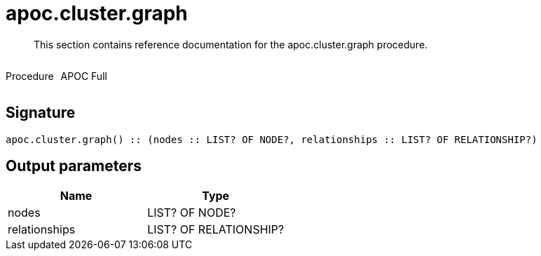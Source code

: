 ////
This file is generated by DocsTest, so don't change it!
////

= apoc.cluster.graph
:description: This section contains reference documentation for the apoc.cluster.graph procedure.

[abstract]
--
{description}
--

++++
<div style='display:flex'>
<div class='paragraph type procedure'><p>Procedure</p></div>
<div class='paragraph release full' style='margin-left:10px;'><p>APOC Full</p></div>
</div>
++++



== Signature

[source]
----
apoc.cluster.graph() :: (nodes :: LIST? OF NODE?, relationships :: LIST? OF RELATIONSHIP?)
----

== Output parameters
[.procedures, opts=header]
|===
| Name | Type 
|nodes|LIST? OF NODE?
|relationships|LIST? OF RELATIONSHIP?
|===

